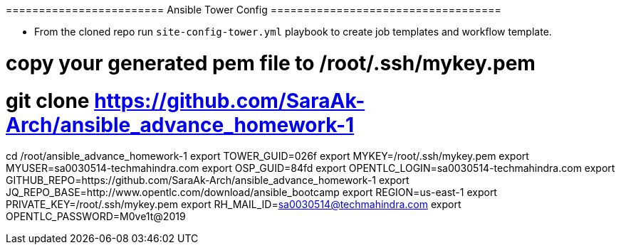 ======================== Ansible Tower Config ===================================


- From the cloned repo run `site-config-tower.yml` playbook to create job templates and workflow template.


# copy your generated pem file to /root/.ssh/mykey.pem
# git clone https://github.com/SaraAk-Arch/ansible_advance_homework-1

cd /root/ansible_advance_homework-1
export TOWER_GUID=026f
export MYKEY=/root/.ssh/mykey.pem
export MYUSER=sa0030514-techmahindra.com
export OSP_GUID=84fd
export OPENTLC_LOGIN=sa0030514-techmahindra.com
export GITHUB_REPO=https://github.com/SaraAk-Arch/ansible_advance_homework-1
export JQ_REPO_BASE=http://www.opentlc.com/download/ansible_bootcamp
export REGION=us-east-1
export PRIVATE_KEY=/root/.ssh/mykey.pem
export RH_MAIL_ID=sa0030514@techmahindra.com
export OPENTLC_PASSWORD=M0ve1t@2019

